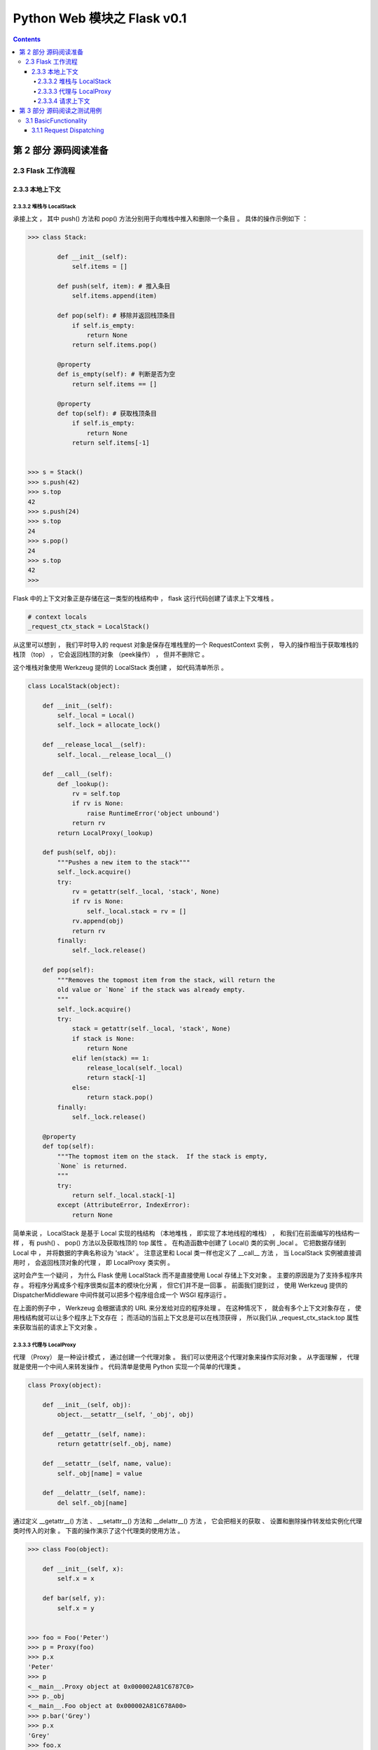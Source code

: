 ##############################################################################
Python Web 模块之 Flask v0.1
##############################################################################

.. contents::

******************************************************************************
第 2 部分  源码阅读准备 
******************************************************************************

2.3 Flask 工作流程
==============================================================================

2.3.3 本地上下文
------------------------------------------------------------------------------

2.3.3.2 堆栈与 LocalStack 
^^^^^^^^^^^^^^^^^^^^^^^^^^^^^^^^^^^^^^^^^^^^^^^^^^^^^^^^^^^^^^^^^^^^^^^^^^^^^^

承接上文 ， 其中 push() 方法和 pop() 方法分别用于向堆栈中推入和删除一个条目 。 具\
体的操作示例如下 ：

.. code-block:: python

    >>> class Stack:

            def __init__(self):
                self.items = []

            def push(self, item): # 推入条目
                self.items.append(item)

            def pop(self): # 移除并返回栈顶条目
                if self.is_empty:
                    return None
                return self.items.pop()

            @property
            def is_empty(self): # 判断是否为空
                return self.items == []

            @property
            def top(self): # 获取栈顶条目
                if self.is_empty:
                    return None
                return self.items[-1]

            
    >>> s = Stack()
    >>> s.push(42)
    >>> s.top
    42
    >>> s.push(24)
    >>> s.top
    24
    >>> s.pop()
    24
    >>> s.top
    42
    >>> 

Flask 中的上下文对象正是存储在这一类型的栈结构中 ， flask 这行代码创建了请求上下\
文堆栈 。 

.. code-block:: python 

    # context locals
    _request_ctx_stack = LocalStack()

从这里可以想到 ， 我们平时导入的 request 对象是保存在堆栈里的一个 \
RequestContext 实例 ， 导入的操作相当于获取堆栈的栈顶 （top） ， 它会返回栈顶的对\
象 （peek操作） ， 但并不删除它 。 

这个堆栈对象使用 Werkzeug 提供的 LocalStack 类创建 ， 如代码清单所示 。 

.. code-block:: python 

    class LocalStack(object):

        def __init__(self):
            self._local = Local()
            self._lock = allocate_lock()

        def __release_local__(self):
            self._local.__release_local__()

        def __call__(self):
            def _lookup():
                rv = self.top
                if rv is None:
                    raise RuntimeError('object unbound')
                return rv
            return LocalProxy(_lookup)

        def push(self, obj):
            """Pushes a new item to the stack"""
            self._lock.acquire()
            try:
                rv = getattr(self._local, 'stack', None)
                if rv is None:
                    self._local.stack = rv = []
                rv.append(obj)
                return rv
            finally:
                self._lock.release()

        def pop(self):
            """Removes the topmost item from the stack, will return the
            old value or `None` if the stack was already empty.
            """
            self._lock.acquire()
            try:
                stack = getattr(self._local, 'stack', None)
                if stack is None:
                    return None
                elif len(stack) == 1:
                    release_local(self._local)
                    return stack[-1]
                else:
                    return stack.pop()
            finally:
                self._lock.release()

        @property
        def top(self):
            """The topmost item on the stack.  If the stack is empty,
            `None` is returned.
            """
            try:
                return self._local.stack[-1]
            except (AttributeError, IndexError):
                return None

简单来说 ， LocalStack 是基于 Local 实现的栈结构 （本地堆栈 ， 即实现了本地线程\
的堆栈） ， 和我们在前面编写的栈结构一样 ， 有 push() 、 pop() 方法以及获取栈顶\
的 top 属性 。 在构造函数中创建了 Local() 类的实例 _local 。 它把数据存储到 \
Local 中 ， 并将数据的字典名称设为 'stack' 。 注意这里和 Local 类一样也定义了 \
__call__ 方法 ， 当 LocalStack 实例被直接调用时 ， 会返回栈顶对象的代理 ， 即 \
LocalProxy 类实例 。 

这时会产生一个疑问 ， 为什么 Flask 使用 LocalStack 而不是直接使用 Local 存储上下\
文对象 。 主要的原因是为了支持多程序共存 。 将程序分离成多个程序很类似蓝本的模块化\
分离 ， 但它们并不是一回事 。 前面我们提到过 ， 使用 Werkzeug 提供的 \
DispatcherMiddleware 中间件就可以把多个程序组合成一个 WSGI 程序运行 。 

在上面的例子中 ， Werkzeug 会根据请求的 URL 来分发给对应的程序处理 。 在这种情况\
下 ， 就会有多个上下文对象存在 ， 使用栈结构就可以让多个程序上下文存在 ； 而活动\
的当前上下文总是可以在栈顶获得 ， 所以我们从 _request_ctx_stack.top 属性来获取当\
前的请求上下文对象 。 

2.3.3.3 代理与 LocalProxy 
^^^^^^^^^^^^^^^^^^^^^^^^^^^^^^^^^^^^^^^^^^^^^^^^^^^^^^^^^^^^^^^^^^^^^^^^^^^^^^

代理 （Proxy） 是一种设计模式 ， 通过创建一个代理对象 。 我们可以使用这个代理对象\
来操作实际对象 。 从字面理解 ， 代理就是使用一个中间人来转发操作 。 代码清单是使\
用 Python 实现一个简单的代理类 。 

.. code-block:: python 

    class Proxy(object):

        def __init__(self, obj):
            object.__setattr__(self, '_obj', obj)
    
        def __getattr__(self, name):
            return getattr(self._obj, name)
    
        def __setattr__(self, name, value):
            self._obj[name] = value
    
        def __delattr__(self, name):
            del self._obj[name]

通过定义 __getattr__() 方法 、 __setattr__() 方法和 __delattr__() 方法 ， 它会\
把相关的获取 、 设置和删除操作转发给实例化代理类时传入的对象 。 下面的操作演示了\
这个代理类的使用方法 。 

.. code-block:: python

    >>> class Foo(object):

        def __init__(self, x):
            self.x = x

        def bar(self, y):
            self.x = y

            
    >>> foo = Foo('Peter')
    >>> p = Proxy(foo)
    >>> p.x
    'Peter'
    >>> p
    <__main__.Proxy object at 0x000002A81C6787C0>
    >>> p._obj
    <__main__.Foo object at 0x000002A81C678A00>
    >>> p.bar('Grey')
    >>> p.x
    'Grey'
    >>> foo.x
    'Grey'
    >>> 

Flask 使用 Werkzeug 提供的 LocalProxy 类来实现代理 ， 这是一个基于 Local 的本地\
代理 。 Local 类实例和 LocalStack 实例被调用时都会使用 LocalProxy 包装成一个代\
理 。 因此 ， 下面的代码中的堆栈对象都是代理 。

.. code-block:: python 

    _request_ctx_stack = LocalStack() # 请求上下文堆栈

如果要直接使用 LocalProxy 类实现代理 ， 需要在实例化时传入一个可调用对象 ， 比如\
传入的 lambda: _request_ctx_stack.top.request ： 

.. code-block:: python 

    request = LocalProxy(lambda: _request_ctx_stack.top.request)

LocalProxy 的定义如代码清单所示 : 

.. code-block:: python 

    class LocalProxy(object):

        __slots__ = ('__local', '__dict__', '__name__')

        def __init__(self, local, name=None):
            object.__setattr__(self, '_LocalProxy__local', local)
            object.__setattr__(self, '__name__', name)

        def _get_current_object(self):
            if not hasattr(self.__local, '__release_local__'):
                return self.__local()
            try:
                return getattr(self.__local, self.__name__)
            except AttributeError:
                raise RuntimeError('no object bound to %s' % self.__name__)

        @property
        def __dict__(self):
            try:
                return self._get_current_object().__dict__
            except RuntimeError:
                return AttributeError('__dict__')

        def __repr__(self):
            try:
                obj = self._get_current_object()
            except RuntimeError:
                return '<%s unbound>' % self.__class__.__name__
            return repr(obj)

        def __nonzero__(self):
            try:
                return bool(self._get_current_object())
            except RuntimeError:
                return False

        def __unicode__(self):
            try:
                return unicode(self._get_current_object())
            except RuntimeError:
                return repr(self)

        def __dir__(self):
            try:
                return dir(self._get_current_object())
            except RuntimeError:
                return []

        def __getattr__(self, name):
            if name == '__members__':
                return dir(self._get_current_object())
            return getattr(self._get_current_object(), name)

        def __setitem__(self, key, value):
            self._get_current_object()[key] = value

        def __delitem__(self, key):
            del self._get_current_object()[key]

        def __setslice__(self, i, j, seq):
            self._get_current_object()[i:j] = seq

        def __delslice__(self, i, j):
            del self._get_current_object()[i:j]

        __setattr__ = lambda x, n, v: setattr(x._get_current_object(), n, v)
        __delattr__ = lambda x, n: delattr(x._get_current_object(), n)
        __str__ = lambda x: str(x._get_current_object())
        __lt__ = lambda x, o: x._get_current_object() < o
        __le__ = lambda x, o: x._get_current_object() <= o
        __eq__ = lambda x, o: x._get_current_object() == o
        __ne__ = lambda x, o: x._get_current_object() != o
        __gt__ = lambda x, o: x._get_current_object() > o
        __ge__ = lambda x, o: x._get_current_object() >= o
        __cmp__ = lambda x, o: cmp(x._get_current_object(), o)
        __hash__ = lambda x: hash(x._get_current_object())
        __call__ = lambda x, *a, **kw: x._get_current_object()(*a, **kw)
        __len__ = lambda x: len(x._get_current_object())
        __getitem__ = lambda x, i: x._get_current_object()[i]
        __iter__ = lambda x: iter(x._get_current_object())
        __contains__ = lambda x, i: i in x._get_current_object()
        __getslice__ = lambda x, i, j: x._get_current_object()[i:j]
        __add__ = lambda x, o: x._get_current_object() + o
        __sub__ = lambda x, o: x._get_current_object() - o
        __mul__ = lambda x, o: x._get_current_object() * o
        __floordiv__ = lambda x, o: x._get_current_object() // o
        __mod__ = lambda x, o: x._get_current_object() % o
        __divmod__ = lambda x, o: x._get_current_object().__divmod__(o)
        __pow__ = lambda x, o: x._get_current_object() ** o
        __lshift__ = lambda x, o: x._get_current_object() << o
        __rshift__ = lambda x, o: x._get_current_object() >> o
        __and__ = lambda x, o: x._get_current_object() & o
        __xor__ = lambda x, o: x._get_current_object() ^ o
        __or__ = lambda x, o: x._get_current_object() | o
        __div__ = lambda x, o: x._get_current_object().__div__(o)
        __truediv__ = lambda x, o: x._get_current_object().__truediv__(o)
        __neg__ = lambda x: -(x._get_current_object())
        __pos__ = lambda x: +(x._get_current_object())
        __abs__ = lambda x: abs(x._get_current_object())
        __invert__ = lambda x: ~(x._get_current_object())
        __complex__ = lambda x: complex(x._get_current_object())
        __int__ = lambda x: int(x._get_current_object())
        __long__ = lambda x: long(x._get_current_object())
        __float__ = lambda x: float(x._get_current_object())
        __oct__ = lambda x: oct(x._get_current_object())
        __hex__ = lambda x: hex(x._get_current_object())
        __index__ = lambda x: x._get_current_object().__index__()
        __coerce__ = lambda x, o: x.__coerce__(x, o)
        __enter__ = lambda x: x.__enter__()
        __exit__ = lambda x, *a, **kw: x.__exit__(*a, **kw)

在 Python 类中 ， __foo 形式的属性会被替换为 _classname__foo 的形式 ， 这种开头\
加双下划线的属性在 Python 中表示类私有属性 （私有程度强于单下划线） 。 这也是为什\
么在 LocalProxy 类的构造函数设置了一个 _LocalProxy__local 属性 ， 而在其他方法中\
却可以简写为 __local 。 

这个代理的实现和我们在上面介绍的简单例子很相似 ， 不过这个代理中定义了更多的魔法方\
法 ， 大约有 50 多个 。 而且它还定义了一个 _get_current_object() 方法 ， 可以用\
来获取被代理的真实对象 。 这也是我们在本书第二部分 ， 获取被 current_user 代理的\
当前用户对象的方法 。 

那么 ，为什么 Flask 需要使用代理 ？ 总体来说 ， 在这里使用代理对象是因为这些代理\
可以在线程间共享 ， 让我们可以以动态的方式获取被代理的实际对象 。 具体来说 ， 我们\
在上节介绍过 Flask 的三种状态 ， 当上下文没被推送时 ， 响应的全局代理对象处于未绑\
定状态 。 而如果这里不使用代理 ， 那么在导入这些全局对象时就会尝试获取上下文 ， 然\
而这时堆栈是空的 ， 所以获取到的全局对象只能是 None 。 当请求进入并调用视图函数时 \
， 虽然这时堆栈里已经推入了上下文 ， 但这里导入的全局对象仍然是 None 。 总而言之 \
， 上下文的推送和移除是动态进行的 ， 而使用代理可以让我们拥有动态获取上下文对象的\
能力 。 

另外 ， 一个动态的全局对象 ， 也让多个程序实例并存有了可能 。 这样在不同的程序上下\
文环境中 ， current_app 总是能对应正确的程序实例 。 

2.3.3.4 请求上下文
^^^^^^^^^^^^^^^^^^^^^^^^^^^^^^^^^^^^^^^^^^^^^^^^^^^^^^^^^^^^^^^^^^^^^^^^^^^^^^

在 Flask 中 ， 请求上下文由 _RequestContext 类表示 。 当请求进入时 ， 被作为 \
WSGI 程序调用的 Flask 类实例 （即我们的程序实例 app） 会在 wsgi_app() 方法中调\
用 Flask.request_context() 方法 。 这个方法会实例化 _RequestContext 类作为请求\
上下文对象 ， 接着 wsgi_app() 调用它的 push() 方法来将它推入请求上下文堆栈 。 \
_RequestContext 类的定义如代码清单所示 。 

.. code-block:: python 

    class _RequestContext(object):
        """The request context contains all request relevant information.  It is
        created at the beginning of the request and pushed to the
        `_request_ctx_stack` and removed at the end of it.  It will create the
        URL adapter and request object for the WSGI environment provided.
        """

        def __init__(self, app, environ):
            self.app = app
            self.url_adapter = app.url_map.bind_to_environ(environ)
            self.request = app.request_class(environ)
            self.session = app.open_session(self.request)
            self.g = _RequestGlobals()
            self.flashes = None

        def __enter__(self):
            _request_ctx_stack.push(self)

        def __exit__(self, exc_type, exc_value, tb):
            # do not pop the request stack if we are in debug mode and an
            # exception happened.  This will allow the debugger to still
            # access the request object in the interactive shell.
            if tb is None or not self.app.debug:
                _request_ctx_stack.pop()

构造函数中创建了 request 和 session 属性 ， request 对象使用 \
app.request_class(environ) 创建 ， 传入了包含请求信息的 environ 字典 。 而 \
session 在构造函数中只是 None ， 它会在 push() 方法中被调用 ， 即在请求上下文被\
推入请求上下文堆栈时创建 。  need 修改

和我们前面介绍的栈结构相似 ， push() 方法用于把请求上下文对象推入请求上下文堆栈 \
(_request_ctx_stack) ， 而 pop() 方法用来移出堆栈 。

另外 ， pop() 方法中还调用了 do_teardown_request() 方法 ， 这个方法会执行所有使\
用 teardown_request 钩子注册的函数 。 

魔法方法 __enter__() 和 __exit__() 分别在进入和退出 with 语句时调用 ， 这里用来\
在 with 语句调用前后分别推入和移出请求上下文 ， 具体见 PEP 343 \
（https://www.python.org/dev/peps/pep-0343/） 。 

请求上下文在 Flask 类的 wsgi_app 方法的开头创建 ， 在这个方法的最后没有直接调用 \
pop() 方法 ， 而是调用了 auto_pop() 方法来移除 。 也就是说 ， 请求上下文的生命周\
期开始于请求进入调用 wsgi_app() 时 ， 结束于响应生成后 。 

auto_pop() 方法在 _RequestContext 类中定义 ，如代码清单所示 。 

******************************************************************************
第 3 部分  源码阅读之测试用例
******************************************************************************

3.1 BasicFunctionality
==============================================================================

首先阅读基础功能方面的测试用例 ， 按照源码中的 Test 依次阅读 。 

3.1.1 Request Dispatching
------------------------------------------------------------------------------

第一个是请求转发功能 ， 详情看测试用例代码 。 

.. code-block:: python

    class BasicFunctionality(unittest.TestCase):

        def test_request_dispatching(self):
            app = flask.Flask(__name__)

            @app.route('/')
            def index():
                return flask.request.method
            
            @app.route('/more', methods=['GET', 'POST'])
            def more():
                return flask.request.method

            c = app.test_client()
            assert c.get('/').data == 'GET'
            rv = c.post('/')
            assert rv.status_code == 405
            assert sorted(rv.allow) == ['GET', 'HEAD']
            rv = c.head('/')
            assert rv.status_code == 200
            assert not rv.data # head truncates
            assert c.post('/more').data == 'POST'
            assert c.get('/more').data == 'GET'
            rv = c.delete('/more')
            assert rv.status_code == 405
            assert sorted(rv.allow) == ['GET', 'HEAD', 'POST']

首先初始化一个 Flask 对象 -> app ； 